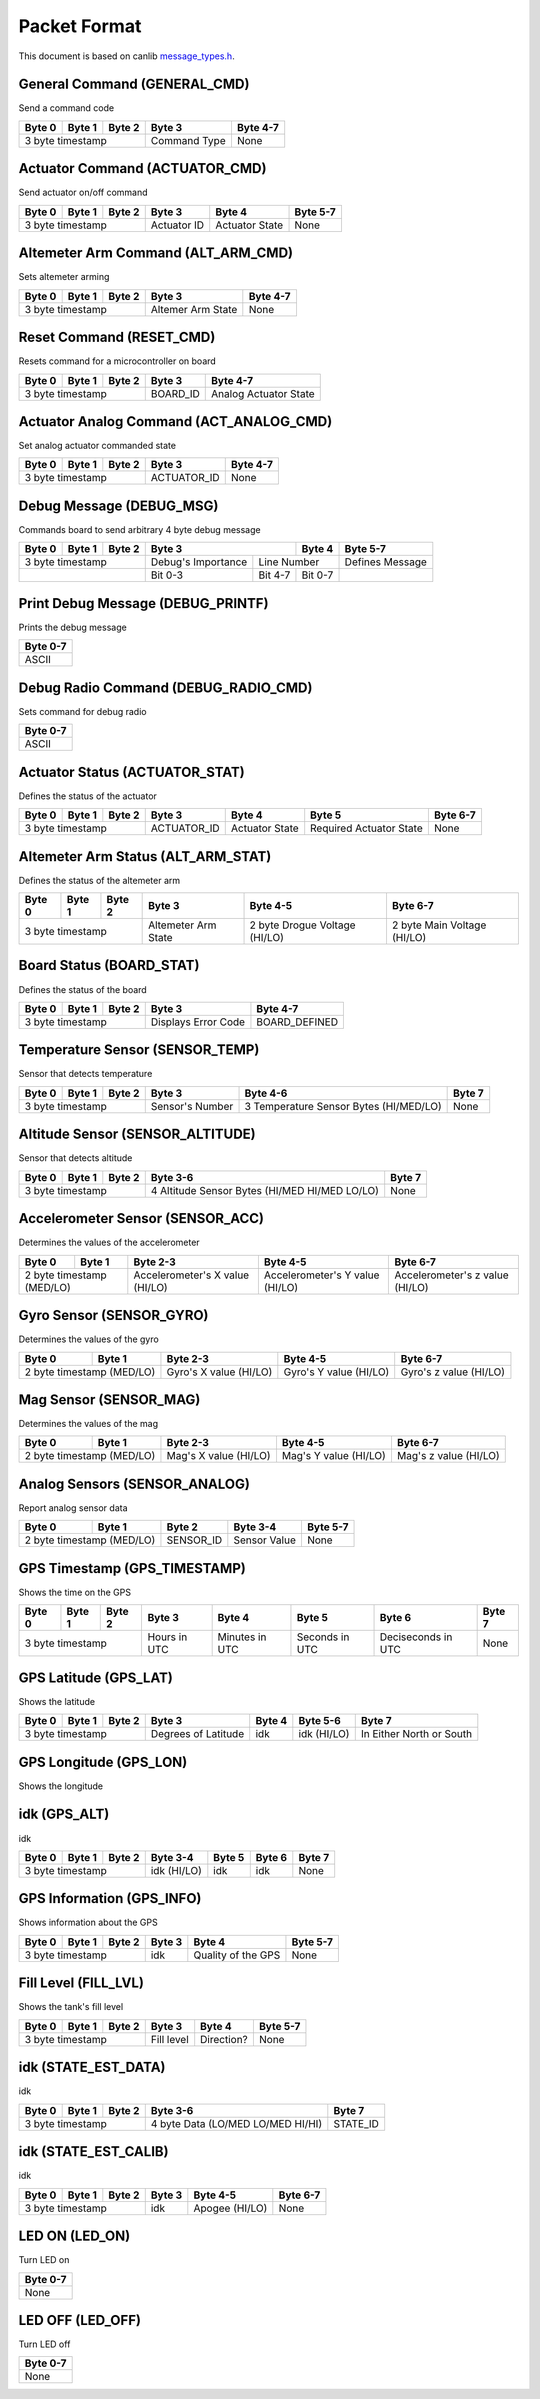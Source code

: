 Packet Format
=============

This document is based on canlib `message_types.h <https://github.com/waterloo-rocketry/canlib/blob/master/message_types.h>`_.

General Command (GENERAL_CMD)
-----------------------------
Send a command code

+--------+--------+--------+--------------+----------+
| Byte 0 | Byte 1 | Byte 2 | Byte 3       | Byte 4-7 |
+========+========+========+==============+==========+
| 3 byte timestamp         | Command Type | None     |
+--------------------------+--------------+----------+

Actuator Command (ACTUATOR_CMD)
-------------------------------
Send actuator on/off command

+--------+--------+--------+--------------+----------------+----------+
| Byte 0 | Byte 1 | Byte 2 | Byte 3       | Byte 4         | Byte 5-7 |
+========+========+========+==============+================+==========+
| 3 byte timestamp         | Actuator ID  | Actuator State | None     |
+--------------------------+--------------+----------------+----------+

Altemeter Arm Command (ALT_ARM_CMD)
-----------------------------------
Sets altemeter arming

+--------+--------+--------+-------------------+----------+
| Byte 0 | Byte 1 | Byte 2 | Byte 3            | Byte 4-7 |
+========+========+========+===================+==========+
| 3 byte timestamp         | Altemer Arm State | None     |
+--------------------------+-------------------+----------+

Reset Command (RESET_CMD)
-------------------------
Resets command for a microcontroller on board

+--------+--------+--------+----------+---------------------------+
| Byte 0 | Byte 1 | Byte 2 | Byte 3   | Byte 4-7                  |
+========+========+========+==========+===========================+
| 3 byte timestamp         | BOARD_ID | Analog Actuator State     |
+--------------------------+----------+---------------------------+

Actuator Analog Command (ACT_ANALOG_CMD)
----------------------------------------
Set analog actuator commanded state

+--------+--------+--------+-------------+----------+
| Byte 0 | Byte 1 | Byte 2 | Byte 3      | Byte 4-7 |
+========+========+========+=============+==========+
| 3 byte timestamp         | ACTUATOR_ID | None     |
+--------------------------+-------------+----------+

Debug Message (DEBUG_MSG)
-------------------------
Commands board to send arbitrary 4 byte debug message

+--------+--------+--------+---------------------------------+--------------+------------------+
| Byte 0 | Byte 1 | Byte 2 | Byte 3                          | Byte 4       | Byte 5-7         |
+========+========+========+====================+============+==============+==================+
| 3 byte timestamp         | Debug's Importance |        Line Number        | Defines Message  |
+--------------------------+--------------------+------------+--------------+------------------+
|                          | Bit 0-3            | Bit 4-7    | Bit 0-7      |                  |
+--------------------------+--------------------+------------+--------------+------------------+

Print Debug Message (DEBUG_PRINTF)
----------------------------------
Prints the debug message

+----------+
| Byte 0-7 |
+==========+
| ASCII    |
+----------+

Debug Radio Command (DEBUG_RADIO_CMD)
-------------------------------------
Sets command for debug radio

+----------+
| Byte 0-7 |
+==========+
| ASCII    |
+----------+

Actuator Status (ACTUATOR_STAT)
-------------------------------
Defines the status of the actuator

+--------+--------+--------+--------------+-----------------+--------------------------+--------------+
| Byte 0 | Byte 1 | Byte 2 | Byte 3       | Byte 4          | Byte 5                   | Byte 6-7     |
+========+========+========+==============+=================+==========================+==============+
| 3 byte timestamp         | ACTUATOR_ID  | Actuator State  | Required Actuator State  | None         |
+--------------------------+--------------+-----------------+--------------------------+--------------+

Altemeter Arm Status (ALT_ARM_STAT)
-----------------------------------
Defines the status of the altemeter arm

+--------+--------+--------+---------------------+-------------------------------+------------------------------+
| Byte 0 | Byte 1 | Byte 2 | Byte 3              | Byte 4-5                      | Byte 6-7                     |
+========+========+========+=====================+===============================+==============================+
| 3 byte timestamp         | Altemeter Arm State | 2 byte Drogue Voltage (HI/LO) | 2 byte Main Voltage (HI/LO)  |
+--------------------------+---------------------+-------------------------------+------------------------------+

Board Status (BOARD_STAT)
-------------------------
Defines the status of the board

+--------+--------+--------+----------------------+----------------+
| Byte 0 | Byte 1 | Byte 2 | Byte 3               | Byte 4-7       |
+========+========+========+======================+================+
| 3 byte timestamp         |  Displays Error Code | BOARD_DEFINED  |
+--------------------------+----------------------+----------------+

Temperature Sensor (SENSOR_TEMP)
--------------------------------
Sensor that detects temperature

+--------+--------+--------+-----------------+--------------------------------------------+--------------+
| Byte 0 | Byte 1 | Byte 2 | Byte 3          | Byte 4-6                                   | Byte 7       |
+========+========+========+=================+============================================+==============+
| 3 byte timestamp         | Sensor's Number | 3 Temperature Sensor Bytes (HI/MED/LO)     | None         |
+--------------------------+-----------------+--------------------------------------------+--------------+

Altitude Sensor (SENSOR_ALTITUDE)
---------------------------------
Sensor that detects altitude

+--------+--------+--------+-----------------------------------------------+--------+
| Byte 0 | Byte 1 | Byte 2 | Byte 3-6                                      | Byte 7 |
+========+========+========+===============================================+========+
| 3 byte timestamp         | 4 Altitude Sensor Bytes (HI/MED HI/MED LO/LO) | None   |
+--------------------------+-----------------------------------------------+--------+

Accelerometer Sensor (SENSOR_ACC)
---------------------------------
Determines the values of the accelerometer

+------------------+----------------+---------------------------------+---------------------------------+---------------------------------+
| Byte 0           | Byte 1         | Byte 2-3                        | Byte 4-5                        | Byte 6-7                        |
+==================+================+=================================+=================================+=================================+
| 2 byte timestamp (MED/LO)         | Accelerometer's X value (HI/LO) | Accelerometer's Y value (HI/LO) | Accelerometer's z value (HI/LO) |
+------------------+----------------+---------------------------------+---------------------------------+---------------------------------+

Gyro Sensor (SENSOR_GYRO)
-------------------------
Determines the values of the gyro

+------------------+----------------+--------------------------+--------------------------+--------------------------+
| Byte 0           | Byte 1         | Byte 2-3                 | Byte 4-5                 | Byte 6-7                 |
+==================+================+==========================+==========================+==========================+
| 2 byte timestamp (MED/LO)         | Gyro's X value (HI/LO)   | Gyro's Y value (HI/LO)   | Gyro's z value (HI/LO)   |
+------------------+----------------+--------------------------+--------------------------+--------------------------+

Mag Sensor (SENSOR_MAG)
-----------------------
Determines the values of the mag

+------------------+----------------+-------------------------+-------------------------+-------------------------+
| Byte 0           | Byte 1         | Byte 2-3                | Byte 4-5                | Byte 6-7                |
+==================+================+=========================+=========================+=========================+
| 2 byte timestamp (MED/LO)         | Mag's X value (HI/LO)   | Mag's Y value (HI/LO)   | Mag's z value (HI/LO)   |
+------------------+----------------+-------------------------+-------------------------+-------------------------+

Analog Sensors (SENSOR_ANALOG)
------------------------------
Report analog sensor data

+------------------+----------------+-------------+-----------------+--------------+
| Byte 0           | Byte 1         | Byte 2      | Byte 3-4        | Byte 5-7     |
+==================+================+=============+=================+==============+
| 2 byte timestamp (MED/LO)         | SENSOR_ID   | Sensor Value    | None         |
+------------------+----------------+-------------+-----------------+--------------+

GPS Timestamp (GPS_TIMESTAMP)
-----------------------------
Shows the time on the GPS

+--------+--------+--------+--------------+----------------+----------------+--------------------+----------+
| Byte 0 | Byte 1 | Byte 2 | Byte 3       | Byte 4         | Byte 5         | Byte 6             | Byte 7   |
+========+========+========+==============+================+================+====================+==========+
| 3 byte timestamp         | Hours in UTC | Minutes in UTC | Seconds in UTC | Deciseconds in UTC | None     |
+--------------------------+--------------+----------------+----------------+--------------------+----------+

GPS Latitude (GPS_LAT)
----------------------
Shows the latitude

+--------+--------+--------+---------------------+----------+---------------+--------------------------+
| Byte 0 | Byte 1 | Byte 2 | Byte 3              | Byte 4   | Byte 5-6      | Byte 7                   |
+========+========+========+=====================+==========+===============+==========================+
| 3 byte timestamp         | Degrees of Latitude | idk      | idk (HI/LO)   | In Either North or South |
+--------------------------+---------------------+----------+---------------+--------------------------+

GPS Longitude (GPS_LON)
----------------------
Shows the longitude

+--------+--------+--------+---------------------+----------+---------------+--------------------------+
| Byte 0 | Byte 1 | Byte 2 | Byte 3              | Byte 4   | Byte 5-6      | Byte 7                   |
+========+========+========+=====================+==========+===============+==========================+
| 3 byte timestamp         | Degrees of Longitude| idk      | idk (HI/LO)   | In Either East or West  |
+--------------------------+---------------------+----------+---------------+--------------------------+

idk (GPS_ALT)
-------------
idk 

+--------+--------+--------+-------------+----------+----------+----------+
| Byte 0 | Byte 1 | Byte 2 | Byte 3-4    | Byte 5   | Byte 6   | Byte 7   |
+========+========+========+=============+==========+==========+==========+
| 3 byte timestamp         | idk (HI/LO) | idk      | idk      | None     |
+--------------------------+-------------+----------+----------+----------+

GPS Information (GPS_INFO)
--------------------------
Shows information about the GPS

+--------+--------+--------+--------------+---------------------+----------+
| Byte 0 | Byte 1 | Byte 2 | Byte 3       | Byte 4              | Byte 5-7 |
+========+========+========+==============+=====================+==========+
| 3 byte timestamp         |  idk         | Quality of the GPS  | None     |
+--------------------------+--------------+---------------------+----------+

Fill Level (FILL_LVL)
---------------------
Shows the tank's fill level

+--------+--------+--------+--------------+----------------+----------+
| Byte 0 | Byte 1 | Byte 2 | Byte 3       | Byte 4         | Byte 5-7 |
+========+========+========+==============+================+==========+
| 3 byte timestamp         | Fill level   | Direction?     | None     |
+--------------------------+--------------+----------------+----------+

idk (STATE_EST_DATA)
--------------------
idk

+--------+--------+--------+-----------------------------------+----------+
| Byte 0 | Byte 1 | Byte 2 | Byte 3-6                          | Byte 7   |
+========+========+========+===================================+==========+
| 3 byte timestamp         | 4 byte Data (LO/MED LO/MED HI/HI) | STATE_ID |
+--------------------------+-----------------------------------+----------+

idk (STATE_EST_CALIB)
---------------------
idk

+--------+--------+--------+-----------+------------------+----------+
| Byte 0 | Byte 1 | Byte 2 | Byte 3    | Byte 4-5         | Byte 6-7 |
+========+========+========+===========+==================+==========+
| 3 byte timestamp         | idk       | Apogee (HI/LO)   | None     |
+--------------------------+-----------+------------------+----------+

LED ON (LED_ON)
---------------
Turn LED on

+----------+
| Byte 0-7 |
+==========+
| None     |
+----------+

LED OFF (LED_OFF)
-----------------
Turn LED off 

+----------+
| Byte 0-7 |
+==========+
| None     |
+----------+


